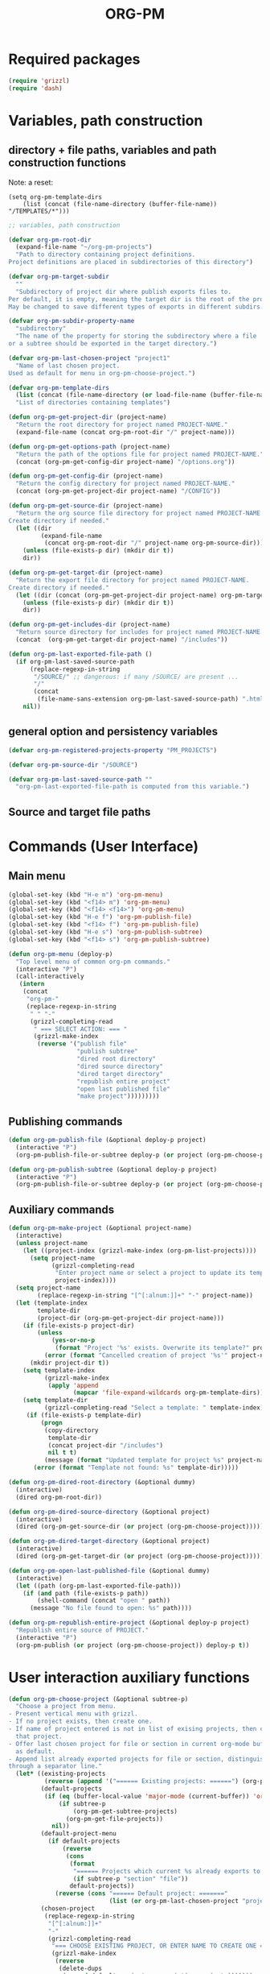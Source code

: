 #+LATEX_TEMPLATE_COPY: /Users/iani/Documents/Dev/Emacs/org-pm/attachments/org-pm/tufte-handout-fixed.tex
#+LATEX_TEMPLATE: /Users/iani/Copy/000WORKFILES/1_SNIPPETS_AND_TEMPLATES/tufte-handout-fixed.tex
#+PM_PROJECTS: project1 test-project1 testing-1-2-3 testing-4-5-6 testing-3-4-5
#+TITLE: ORG-PM
#+OPTIONS: num:5 toc:3 H:5
#+_test-project1-filename: index.org

* Required packages

#+BEGIN_SRC emacs-lisp
(require 'grizzl)
(require 'dash)
#+END_SRC

* Variables, path construction
:PROPERTIES:
:PM_PROJECTS: testing-1-2-3
:END:

** directory + file paths, variables and path construction functions

Note: a reset:
#+BEGIN_SRC elisp
(setq org-pm-template-dirs
    (list (concat (file-name-directory (buffer-file-name)) "/TEMPLATES/*")))
#+END_SRC

#+RESULTS:
| /Users/iani/Documents/Dev/Emacs/org-pm//TEMPLATES/* |


#+BEGIN_SRC emacs-lisp
  ;; variables, path construction

  (defvar org-pm-root-dir
    (expand-file-name "~/org-pm-projects")
    "Path to directory containing project definitions.
  Project definitions are placed in subdirectories of this directory")

  (defvar org-pm-target-subdir
    ""
    "Subdirectory of project dir where publish exports files to.
  Per default, it is empty, meaning the target dir is the root of the project dir.
  May be changed to save different types of exports in different subdirs. ")

  (defvar org-pm-subdir-property-name
    "subdirectory"
    "The name of the property for storing the subdirectory where a file
  or a subtree should be exported in the target directory.")

  (defvar org-pm-last-chosen-project "project1"
    "Name of last chosen project.
  Used as default for menu in org-pm-choose-project.")

  (defvar org-pm-template-dirs
    (list (concat (file-name-directory (or load-file-name (buffer-file-name))) "TEMPLATES/*"))
    "List of directories containing templates")

  (defun org-pm-get-project-dir (project-name)
    "Return the root directory for project named PROJECT-NAME."
    (expand-file-name (concat org-pm-root-dir "/" project-name)))

  (defun org-pm-get-options-path (project-name)
    "Return the path of the options file for project named PROJECT-NAME."
    (concat (org-pm-get-config-dir project-name) "/options.org"))

  (defun org-pm-get-config-dir (project-name)
    "Return the config directory for project named PROJECT-NAME."
    (concat (org-pm-get-project-dir project-name) "/CONFIG"))

  (defun org-pm-get-source-dir (project-name)
    "Return the org source file directory for project named PROJECT-NAME.
  Create directory if needed."
    (let ((dir
           (expand-file-name
            (concat org-pm-root-dir "/" project-name org-pm-source-dir))))
      (unless (file-exists-p dir) (mkdir dir t))
      dir))

  (defun org-pm-get-target-dir (project-name)
    "Return the export file directory for project named PROJECT-NAME.
  Create directory if needed."
    (let ((dir (concat (org-pm-get-project-dir project-name) org-pm-target-subdir)))
      (unless (file-exists-p dir) (mkdir dir t))
      dir))

  (defun org-pm-get-includes-dir (project-name)
    "Return source directory for includes for project named PROJECT-NAME."
    (concat  (org-pm-get-target-dir project-name) "/includes"))

  (defun org-pm-last-exported-file-path ()
    (if org-pm-last-saved-source-path
        (replace-regexp-in-string
         "/SOURCE/" ;; dangerous: if many /SOURCE/ are present ...
         "/"
         (concat
          (file-name-sans-extension org-pm-last-saved-source-path) ".html"))
      nil))
#+END_SRC

** general option and persistency variables

#+BEGIN_SRC emacs-lisp
  (defvar org-pm-registered-projects-property "PM_PROJECTS")

  (defvar org-pm-source-dir "/SOURCE")

  (defvar org-pm-last-saved-source-path ""
    "org-pm-last-exported-file-path is computed from this variable.")

#+END_SRC

** Source and target file paths
:PROPERTIES:
:PM_PROJECTS: testing-1-2-3
:END:

* Commands (User Interface)
:PROPERTIES:
:ID:       8F755E3E-0D29-4B6B-A3E0-373A078E8A3E
:eval-id:  9
:PM_PROJECTS: project1
:END:

** Main menu
#+BEGIN_SRC emacs-lisp
  (global-set-key (kbd "H-e m") 'org-pm-menu)
  (global-set-key (kbd "<f14> m") 'org-pm-menu)
  (global-set-key (kbd "<f14> <f14>") 'org-pm-menu)
  (global-set-key (kbd "H-e f") 'org-pm-publish-file)
  (global-set-key (kbd "<f14> f") 'org-pm-publish-file)
  (global-set-key (kbd "H-e s") 'org-pm-publish-subtree)
  (global-set-key (kbd "<f14> s") 'org-pm-publish-subtree)

  (defun org-pm-menu (deploy-p)
    "Top level menu of common org-pm commands."
    (interactive "P")
    (call-interactively
     (intern
      (concat
       "org-pm-"
       (replace-regexp-in-string
        " " "-"
        (grizzl-completing-read
         " === SELECT ACTION: === "
         (grizzl-make-index
          (reverse '("publish file"
                     "publish subtree"
                     "dired root directory"
                     "dired source directory"
                     "dired target directory"
                     "republish entire project"
                     "open last published file"
                     "make project")))))))))
#+END_SRC

** Publishing commands

#+BEGIN_SRC emacs-lisp
  (defun org-pm-publish-file (&optional deploy-p project)
    (interactive "P")
    (org-pm-publish-file-or-subtree deploy-p (or project (org-pm-choose-project))))

  (defun org-pm-publish-subtree (&optional deploy-p project)
    (interactive "P")
    (org-pm-publish-file-or-subtree deploy-p (or project (org-pm-choose-project t)) t))
#+END_SRC

** Auxiliary commands
#+BEGIN_SRC emacs-lisp
  (defun org-pm-make-project (&optional project-name)
    (interactive)
    (unless project-name
      (let ((project-index (grizzl-make-index (org-pm-list-projects))))
        (setq project-name
              (grizzl-completing-read
               "Enter project name or select a project to update its template"
               project-index))))
    (setq project-name
          (replace-regexp-in-string "[^[:alnum:]]+" "-" project-name))
    (let (template-index
          template-dir
          (project-dir (org-pm-get-project-dir project-name)))
      (if (file-exists-p project-dir)
          (unless
              (yes-or-no-p
               (format "Project '%s' exists. Overwrite its template?" project-name))
            (error (format "Cancelled creation of project '%s'" project-name)))
        (mkdir project-dir t))
      (setq template-index
            (grizzl-make-index
             (apply 'append
                    (mapcar 'file-expand-wildcards org-pm-template-dirs))))
      (setq template-dir
            (grizzl-completing-read "Select a template: " template-index))
       (if (file-exists-p template-dir)
           (progn
            (copy-directory
             template-dir
             (concat project-dir "/includes")
             nil t t)
            (message (format "Updated template for project %s" project-name)))
         (error (format "Template not found: %s" template-dir)))))

  (defun org-pm-dired-root-directory (&optional dummy)
    (interactive)
    (dired org-pm-root-dir))

  (defun org-pm-dired-source-directory (&optional project)
    (interactive)
    (dired (org-pm-get-source-dir (or project (org-pm-choose-project)))))

  (defun org-pm-dired-target-directory (&optional project)
    (interactive)
    (dired (org-pm-get-target-dir (or project (org-pm-choose-project)))))

  (defun org-pm-open-last-published-file (&optional dummy)
    (interactive)
    (let ((path (org-pm-last-exported-file-path)))
      (if (and path (file-exists-p path))
          (shell-command (concat "open " path))
        (message "No file found to open: %s" path))))

  (defun org-pm-republish-entire-project (&optional deploy-p project)
    "Republish entire source of PROJECT."
    (interactive "P")
    (org-pm-publish (or project (org-pm-choose-project)) deploy-p t))
#+END_SRC
* User interaction auxiliary functions
#+BEGIN_SRC emacs-lisp
  (defun org-pm-choose-project (&optional subtree-p)
    "Choose a project from menu.
  - Present vertical menu with grizzl.
  - If no project exists, then create one.
  - If name of project entered is not in list of exising projects, then create
    that project.
  - Offer last chosen project for file or section in current org-mode buffer
    as default.
  - Append list already exported projects for file or section, distinguishing it
  through a separator line."
    (let* ((existing-projects
            (reverse (append '("====== Existing projects: ======") (org-pm-list-projects))))
           (default-projects
            (if (eq (buffer-local-value 'major-mode (current-buffer)) 'org-mode)
                (if subtree-p
                    (org-pm-get-subtree-projects)
                  (org-pm-get-file-projects))
              nil))
           (default-project-menu
             (if default-projects
                 (reverse
                  (cons
                   (format
                    "====== Projects which current %s already exports to are: ======"
                    (if subtree-p "section" "file"))
                   default-projects))
               (reverse (cons "====== Default project: ======="
                              (list (or org-pm-last-chosen-project "project1"))))))
           (chosen-project
            (replace-regexp-in-string
             "[^[:alnum:]]+"
             "-"
             (grizzl-completing-read
              "=== CHOOSE EXISTING PROJECT, OR ENTER NAME TO CREATE ONE ==="
              (grizzl-make-index
               (reverse
                (delete-dups
                 (append default-project-menu existing-projects)))))))
           (project-path (org-pm-get-project-dir chosen-project)))
      (unless (file-exists-p project-path)
        (if (y-or-n-p (format "Really create project named '%s'?" chosen-project))
            (mkdir project-path t)
          (error
           (format "Did not create project %s. Publishing cancelled."
                   chosen-project))))
      chosen-project))

  (defun org-pm-list-projects ()
    (mapcar
     (lambda (p) (file-name-nondirectory (file-name-sans-extension p)))
     (file-expand-wildcards (concat org-pm-root-dir "/*"))))

  ;;; INCOMPLETE!:
  (defun org-pm-default-project-list (&optional subtree-p)
    "Present list of default projects for user to choose from.
  If current buffer is in org-mode, then list projects that this file or subtree
  has already been exported in.
  Else list the last project that has been exported to."
    (let ((exported-projects
           ))
      (if exported-projects
          exported-projects
        (if org-pm-last-chosen-project
            (list org-pm-last-chosen-project)
          nil))))

#+END_SRC


* Publish and Deploy Functions

** Publish - top level functions
#+BEGIN_SRC emacs-lisp
  (defun org-pm-publish-file-or-subtree (deploy-p project &optional subtree-p)
    "Publish current file or subtree to a project chosen from template folder."
    (when project
      (org-pm-save-org-source project subtree-p)
      (org-pm-publish project deploy-p nil)))

  (defun org-pm-save-org-source (project-name subtree-p)
    (org-add-option-or-property
     org-pm-registered-projects-property project-name subtree-p)
    (save-buffer)
    (let* ((contents-buffer (current-buffer))
           (contents-path (or (buffer-file-name) (buffer-name)))
           (source-file-path (org-pm-query-source-file-path project-name subtree-p))
           (source-file-dir (file-name-directory source-file-path)))
      (if subtree-p (org-copy-subtree))
      (unless (file-exists-p source-file-dir) (mkdir source-file-dir t))
      (find-file source-file-path)
      (erase-buffer)
      (insert "#+EXPORT_DATE: "
              (format-time-string "%A %d %B %Y %T %Z\n")
              "#+SOURCE: "
              contents-path
              "\n")
      ;; If excerpting from subtree, then
      ;; subfolder must be stored in file now, to be used later
      ;; by org-export-before-parsing hook function org-pm-insert-headers
      ;; (if wnole-file, then any subdir spec will already be in place).
      (if subtree-p
          (let* ((pname
                  (org-pm-compose-project-attribute-name
                   project-name org-pm-subdir-property-name))
                 (subdir (org-entry-get (point) pname)))
            (if subdir (insert "#+" pname " " subdir "\n")) ;; TODO: review this
            (org-paste-subtree 1))
        (insert-buffer-substring contents-buffer))
      (save-buffer)
      (kill-buffer)
      (setq org-pm-last-saved-source-path source-file-path)))

  ;;; Main function

  (defun org-pm-publish (project deploy-p force)
    "Publish PROJECT, forcing re-publish of all files if FORCE."
    (let ((org-publish-project-alist (org-pm-create-project-plist project deploy-p))
          (org-export-before-parsing-hook '(org-pm-insert-headers))
          (project-name project))
      (org-publish project force)))

  (defun org-pm-create-project-plist (project-name deploy-p)
    "Create org-publish-project-alist with project from template folder.
  PROJECT-NAME is the name of the project, and is the same as the folder
  that contains the project."
    (list
     (org-pm-make-project-base-plist project-name deploy-p)
     ;; (append
     ;;  (org-pm-make-project-base-plist project-name)
     ;;  (org-pm-get-project-options project-name))
     ))

  (defun org-pm-make-project-base-plist (project-name deploy-p)
    (let ((the-list
           (list
            project-name
            :base-directory (org-pm-get-source-dir project-name)
            :publishing-directory (org-pm-get-target-dir project-name)
            :base-extension "org"
            :recursive t
            :publishing-function 'org-html-publish-to-html
            )))
      (if deploy-p
          (setq
           the-list
           (append
            the-list
            '(:completion-function
              (lambda ()
                (org-pm-deploy
                 (plist-get
                  (cdr (assoc project-name org-publish-project-alist))
                  :publishing-directory)))))))
      the-list))

#+END_SRC

** Headers and options

#+BEGIN_SRC emacs-lisp

  (defun org-pm-insert-headers (backend)
    "Insert org-publish headers to current buffer before publishing.

  This function is called by org-publish through org-export-before-parsing-hook.
  The BACKEND is therefore passed by org-publish function and is not used here.

  The value of PROJECT-NAME is inherited from the 'let' binding in org-pm-publish.

  The headers are created by scanning the CONFIG and includes folders
  of project folder corresponding to PROJECT_NAME."
    (insert (org-pm-make-includes-headers project-name)))

  (defun org-pm-make-includes-headers (project-name)
    "Make HTML_HEAD_EXTRA lines with links for each css and js file in includes.
  For each js or css files in includes directory, construct a HTML_HEAD_EXTRA
  string and add it to the top of the org source file for publishing."
    (let* ((subdir
            (concat
             org-pm-target-subdir
             (or (org-get-option (org-pm-make-subdir-option project-name)) "")))
           (includes-path (org-pm-get-includes-dir project-name))
           (includes-string "")
           (relative-path "includes/"))
      (when (file-exists-p includes-path)
        (setq
         includes-string
         (concat includes-string
                 (org-pm-make-options includes-path)
                 (org-pm-make-html-head includes-path "HTML_HEAD")
                 (org-pm-make-html-head includes-path "HTML_HEAD_EXTRA")))
        (if (> (length subdir) 0)
            (setq relative-path
                  (concat
                   (mapconcat (lambda (x) "../") (split-string subdir "/") "")
                   relative-path)))
         (dolist (path (file-expand-wildcards (concat includes-path "/*.css")))
           (setq includes-string
                 (concat
                  includes-string
                  ;;
                  "#+HTML_HEAD_EXTRA: <link rel=\"stylesheet\" href=\""
                  relative-path
                  (file-name-nondirectory path)
                  "\"/>\n")))
        (dolist (path (file-expand-wildcards (concat includes-path "/*.js")))
          (setq includes-string
                (concat
                 includes-string
                 "#+HTML_HEAD_EXTRA: <script src=\""
                 relative-path
                 (file-name-nondirectory path)
                 "\"></script>\n"))))
      includes-string))

  (defun org-pm-make-options (path)
    ;; TODO: Also convert relative paths here as in org-pm-make-html-head
    ;; For options such as #+LINK_HOME, #+LINK_UP
    "Create string from OPTIONS file"
    (let ((file-name (file-truename (concat path "/OPTIONS.org"))))
      (if (file-exists-p file-name)
          (with-temp-buffer
            (insert-file-contents file-name)
            (buffer-string))
        "")))

  (defun org-pm-make-html-head (path head-type)
    ;; TODO: insert replace-regexp-in-string before last return,
    ;; to convert relative links to root for source files in subfolders.
    ;; Project root can be indicated by {.}
    ;; need extra argument relative-path to replace project root placeholder.
    "Create string with one HTML_HEAD(_EXTRA) per line from file in template folder."
    (let ((file-name (file-truename (concat path "/" head-type ".html"))))
      (if (file-exists-p file-name)
          (with-temp-buffer
            (insert-file-contents file-name)
            (goto-char (point-min))
            (while (re-search-forward "^" nil t)
              (replace-match (concat "#+" head-type ": ")))
            (concat (buffer-string) "\n"))
        "")))
#+END_SRC

** Deploy

#+BEGIN_SRC emacs-lisp

(defun org-pm-deploy (publishing-directory)
  (let ((script
         (car (file-expand-wildcards
               (concat publishing-directory "/DEPLOY/*.sh")))))
    (when script
      (message "Deploying project to site with script:\n%s\n" script)
      (start-process "deploy" "*deploy*" script publishing-directory)
      (message
       "Deployed project to site with script:\n%s\n=====COMPLETED!======\n"
       script))))
#+END_SRC
* Store and retrieve export info in origin buffer
** Obtain paths for exporting source

#+BEGIN_SRC emacs-lisp
  (defun org-pm-get-source-file-path (project-name subtree-p)
    "Create path for saving file or subtree to SOURCE dir for export.
    1. Get source file directory based on project name.  Use subfolder
       if that is specified as property for that project in file or subtree.

    2. Get source file name for this project and file or subtree. For this:
       Ask the user to for a file name.
       As default, provide the file name stored for this project in
       this file's or subtree's properties, or if the corresponding property
       is not set, then create a default from the name of the file or section.

    3. Concatenate directory and file name.
    "
    (concat
     (org-pm-get-source-file-dir project-name subtree-p)
     "/"
     (org-pm-make-source-file-name project-name subtree-p)))

  (defun org-pm-query-source-file-path (project-name subtree-p)
    ;; TODO: Save new path in property
    (let* ((filename
            (file-name-sans-extension
             (strip-nonalpha
              (read-from-minibuffer
               (format "Save %s as: " (if subtree-p "section" "file"))
               (file-name-sans-extension
                (org-pm-make-source-file-name project-name subtree-p))))))
           (dir (org-pm-get-source-file-dir project-name subtree-p)))
      (org-pm-add-option-or-property
       ;; TODO: construct option name here!
       filename
       subtree-p)
      (concat dir "/" filename ".org")))

  (defun strip-nonalpha (input-string)
    (replace-regexp-in-string "[^[:alnum:]]+" "-" input-string))

  (defun org-pm-get-source-file-dir (project-name subtree-p)
    "Get the directory to store this file or subtree for export.
    Compute MAINDIR from the root project directory + PROJECT-NAME.
    If a subdirectory property is set for this project and this file
    or subtree, then add it to MAINDIR."
    (let* ((maindir (org-pm-get-source-dir project-name))
           (subdir (org-pm-get-subdir project-name subtree-p))
           (full-dir (if subdir (concat maindir "/" subdir) maindir)))
      (unless (file-exists-p full-dir) (mkdir full-dir t))
      full-dir))

  (defun org-pm-get-subdir (project-name subtree-p)
    "Return subdirectory string if present as property for this project."
    (org-pm-get-project-attribute
     project-name org-pm-subdir-property-name subtree-p))

  (defun org-pm-make-source-file-name (project-name subtree-p)
    "Return string for saving this file or subtree.
    If corresponding property of file or subtree has a value, return it.
    Otherwise construct string from file name or subtree heading."
    (replace-regexp-in-string
     "[^[:alnum:]]+" "-"
     (or (org-pm-get-project-attribute project-name "filename" subtree-p)
         (if subtree-p
             (concat
              (replace-regexp-in-string
               "[^[:alnum:]]+" "-" (org-pm-get-subtree-headline))
              ".org")
           (file-name-nondirectory (buffer-file-name))))))

  (defun org-pm-get-target-file-path (project-name subtree-p &optional file-type)
    "Get full path where file/subtree will be exported.
    Used to open that file for viewing (on browser etc)."
    (concat
     (org-pm-get-target-file-dir project-name subtree-p)
     (concat
      (file-name-sans-extension
       (org-pm-make-source-file-name project-name subtree-p))
      (and file-type ".html"))))

  (defun org-pm-get-target-file-dir (project-name subtree-p)
    (let* ((maindir (org-pm-get-target-dir project-name))
           (subdir (org-pm-get-subdir project-name subtree-p))
           (full-dir (if subdir (concat maindir "/" subdir) maindir)))
      (unless (file-exists-p full-dir) (mkdir full-dir t))

      ))
#+END_SRC

** Compose property names for project attributes

#+BEGIN_SRC emacs-lisp
  (defun org-pm-compose-project-attribute-name (project-name property)
    "Compose property or option name from PROJECT-NAME and PROPERTY."
    (concat "_" project-name "-" property))

  (defun org-pm-make-filename-property-name (project)
    (org-pm-compose-project-attribute-name project "filename"))

  (defun org-pm-make-subdirectory-property-name (project)
    (org-pm-compose-project-attribute-name project "subdirectory"))
#+END_SRC

** Get a project's attributes
#+BEGIN_SRC emacs-lisp
  ;; The source file name is stored in property _<project-name>-filename
  ;; The subdirectory is stored in property _<project-name>-subdirectory

  (defun org-pm-get-project-attribute (project-name property &optional subtree-p)
    (let ((property-name
           (org-pm-compose-project-attribute-name project-name property)))
      (if subtree-p
          (org-entry-get (point) property-name)
        (org-get-option property-name))))
#+END_SRC

** Store project filename and subdirectory
#+BEGIN_SRC emacs-lisp
  (defun org-pm-store-source-filename (project-name filename subtree-p)
    (org-add-option-or-property
     (org-pm-make-filename-property-name project-name)
     filename
     subtree-p))

  (defun org-pm-store-source-subdirectory (project-name subdir subtree-p)
    (org-add-option-or-property
     (org-pm-make-subdirectory-property-name project-name)
     subdir
     subtree-p))
#+END_SRC

** Get projects for file or subtree
#+BEGIN_SRC emacs-lisp

  (defun org-pm-get-file-and-subtree-projects ()
    (delete-dups
     (append (org-pm-get-file-projects) (org-pm-get-subtree-projects))))

  (defun org-pm-get-file-projects ()
    (-select (lambda (x) (> (length x) 0))
             (split-string
              (or (org-get-option org-pm-registered-projects-property) "") " ")))

  (defun org-pm-get-subtree-projects ()
    (-select (lambda (x) (> (length x) 0))
             (split-string
              (or (org-entry-get (point) org-pm-registered-projects-property) "") " ")))
#+END_SRC

** Access org properties and headlines
#+BEGIN_SRC emacs-lisp
  (defun org-pm-get-subtree-headline () (nth 4 (org-heading-components)))

  (defun org-get-option (option)
    (save-excursion
      (save-restriction
        (widen)
        (goto-char (point-min))
        (let ((found
               (re-search-forward (org-make-options-regexp (list option)) nil t)))
          (if found (match-string-no-properties 2) nil)))))

  (defun org-add-option-or-property (option value &optional subtree-p)
    "Add option or property value in buffer.
  This is a special case: Option or property items must be separated by spaces.
  See also org-set-option-or-property."
    (if subtree-p
        (org-add-property option value)
      (org-add-option option value)))

  (defun org-add-option (option value)
    (save-excursion
      (save-restriction
        (widen)
        (goto-char (point-min))
        (let* ((found
                (re-search-forward (org-make-options-regexp (list option)) nil t))
               (found-string (if found (match-string 2) "")))
          (if found
              (kill-whole-line)
            (goto-char (point-min)))
          (insert
           (concat
            "#+"
            option
            ": "
            (add-word-to-string-set value found-string)
            "\n"))))))

  (defun org-add-property (property value)
    (org-entry-put
     (point)
     property
     (add-word-to-string-set value (or (org-entry-get (point) property) ""))))

  (defun add-word-to-string-set (word string)
    (mapconcat
     (lambda (x) x)
     (delete-dups (cons word (split-string (or string "") " ")))
     " "))
#+END_SRC

* Creation and Deployment of Site on Server
:PROPERTIES:
:DATE:     <2015-03-31 Tue 10:47>
:END:

* Provide package org-pm
#+BEGIN_SRC emacs-lisp
(provide 'org-pm)
#+END_SRC
